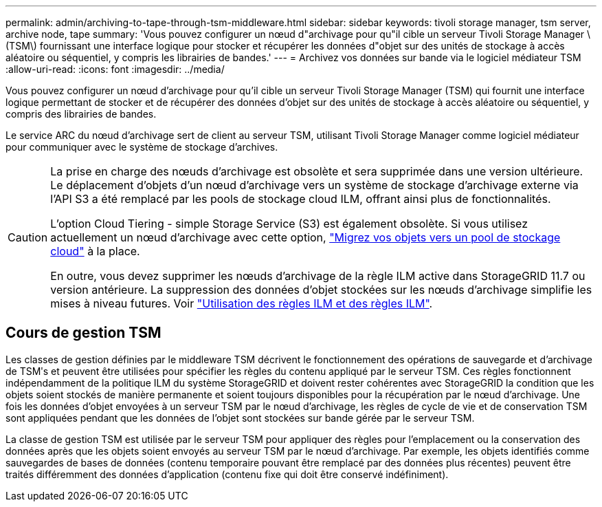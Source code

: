 ---
permalink: admin/archiving-to-tape-through-tsm-middleware.html 
sidebar: sidebar 
keywords: tivoli storage manager, tsm server, archive node, tape 
summary: 'Vous pouvez configurer un nœud d"archivage pour qu"il cible un serveur Tivoli Storage Manager \(TSM\) fournissant une interface logique pour stocker et récupérer les données d"objet sur des unités de stockage à accès aléatoire ou séquentiel, y compris les librairies de bandes.' 
---
= Archivez vos données sur bande via le logiciel médiateur TSM
:allow-uri-read: 
:icons: font
:imagesdir: ../media/


[role="lead"]
Vous pouvez configurer un nœud d'archivage pour qu'il cible un serveur Tivoli Storage Manager (TSM) qui fournit une interface logique permettant de stocker et de récupérer des données d'objet sur des unités de stockage à accès aléatoire ou séquentiel, y compris des librairies de bandes.

Le service ARC du nœud d'archivage sert de client au serveur TSM, utilisant Tivoli Storage Manager comme logiciel médiateur pour communiquer avec le système de stockage d'archives.

[CAUTION]
====
La prise en charge des nœuds d'archivage est obsolète et sera supprimée dans une version ultérieure. Le déplacement d'objets d'un nœud d'archivage vers un système de stockage d'archivage externe via l'API S3 a été remplacé par les pools de stockage cloud ILM, offrant ainsi plus de fonctionnalités.

L'option Cloud Tiering - simple Storage Service (S3) est également obsolète. Si vous utilisez actuellement un nœud d'archivage avec cette option, link:../admin/migrating-objects-from-cloud-tiering-s3-to-cloud-storage-pool.html["Migrez vos objets vers un pool de stockage cloud"] à la place.

En outre, vous devez supprimer les nœuds d'archivage de la règle ILM active dans StorageGRID 11.7 ou version antérieure. La suppression des données d'objet stockées sur les nœuds d'archivage simplifie les mises à niveau futures. Voir link:../ilm/working-with-ilm-rules-and-ilm-policies.html["Utilisation des règles ILM et des règles ILM"].

====


== Cours de gestion TSM

Les classes de gestion définies par le middleware TSM décrivent le fonctionnement des opérations de sauvegarde et d'archivage de TSMʹs et peuvent être utilisées pour spécifier les règles du contenu appliqué par le serveur TSM. Ces règles fonctionnent indépendamment de la politique ILM du système StorageGRID et doivent rester cohérentes avec StorageGRID la condition que les objets soient stockés de manière permanente et soient toujours disponibles pour la récupération par le nœud d'archivage. Une fois les données d'objet envoyées à un serveur TSM par le nœud d'archivage, les règles de cycle de vie et de conservation TSM sont appliquées pendant que les données de l'objet sont stockées sur bande gérée par le serveur TSM.

La classe de gestion TSM est utilisée par le serveur TSM pour appliquer des règles pour l'emplacement ou la conservation des données après que les objets soient envoyés au serveur TSM par le nœud d'archivage. Par exemple, les objets identifiés comme sauvegardes de bases de données (contenu temporaire pouvant être remplacé par des données plus récentes) peuvent être traités différemment des données d'application (contenu fixe qui doit être conservé indéfiniment).
